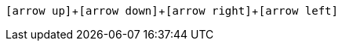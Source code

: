 :icons: font
:icon-set: fas
:experimental:

kbd:[icon:arrow-up[\], icon:arrow-down[\], icon:arrow-right[\],icon:arrow-left[\]]

